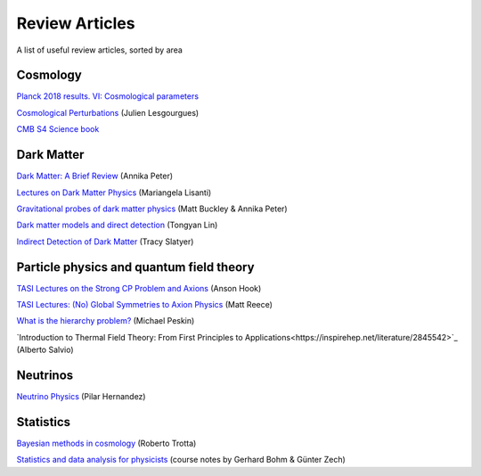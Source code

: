 Review Articles
===============

A list of useful review articles, sorted by area

.. _cosmology:

Cosmology
---------



`Planck 2018 results. VI: Cosmological parameters <https://inspirehep.net/literature/1682902>`_

`Cosmological Perturbations <https://inspirehep.net/literature/1220222>`_ (Julien Lesgourgues)

`CMB S4 Science book <https://inspirehep.net/literature/1490867>`_

.. _darkmatter:

Dark Matter
-----------

`Dark Matter: A Brief Review <https://arxiv.org/abs/1201.3942>`_ (Annika Peter)

`Lectures on Dark Matter Physics <https://inspirehep.net/literature/1427360>`_ (Mariangela Lisanti)

`Gravitational probes of dark matter physics <https://inspirehep.net/literature/1644058>`_ (Matt Buckley & Annika Peter)

`Dark matter models and direct detection <https://inspirehep.net/literature/1730217>`_ (Tongyan Lin)

`Indirect Detection of Dark Matter <https://inspirehep.net/literature/1630762>`_ (Tracy Slatyer)

.. _dminstars:

.. Dark Matter in Stars
.. ^^^^^^^^^^^^^^^^^^^^

.. `Banks et al.
.. *Simulation of energy transport by dark matter scattering in stars* <https://inspirehep.net/literature/1968878>`_

.. _qft:

Particle physics and quantum field theory
-----------------------------------------

`TASI Lectures on the Strong CP Problem and Axions <https://inspirehep.net/literature/1707528>`_ (Anson Hook)

`TASI Lectures: (No) Global Symmetries to Axion Physics <https://inspirehep.net/literature/2652220>`_ (Matt Reece)

`What is the hierarchy problem? <https://inspirehep.net/literature/2917237>`_ (Michael Peskin)

`Introduction to Thermal Field Theory: From First Principles to Applications<https://inspirehep.net/literature/2845542>`_ (Alberto Salvio)


.. _neutrinos:

Neutrinos
---------

`Neutrino Physics <https://inspirehep.net/literature/1614330>`_ (Pilar Hernandez)

.. _stats:

Statistics
----------

`Bayesian methods in cosmology <https://inspirehep.net/literature/1507974>`_ (Roberto Trotta)

`Statistics and data analysis for physicists  <http://www-library.desy.de/preparch/books/vstatmp_engl.pdf>`_ (course notes by Gerhard Bohm & Günter Zech)


.. .. _eft:

.. Effective field theory
.. ----------------------
